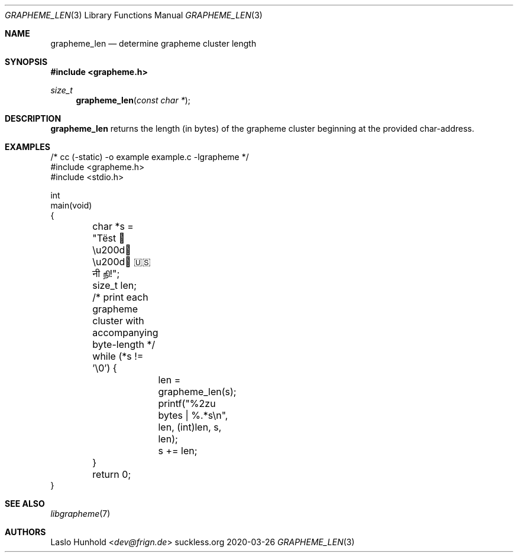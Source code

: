 .Dd 2020-03-26
.Dt GRAPHEME_LEN 3
.Os suckless.org
.Sh NAME
.Nm grapheme_len
.Nd determine grapheme cluster length
.Sh SYNOPSIS
.In grapheme.h
.Ft size_t
.Fn grapheme_len "const char *"
.Sh DESCRIPTION
.Nm
returns the length (in bytes) of the grapheme cluster beginning at
the provided char-address.
.Sh EXAMPLES
.Bd -literal
/* cc (-static) -o example example.c -lgrapheme */
#include <grapheme.h>
#include <stdio.h>

int
main(void)
{
	char *s = "Tëst 👨\\u200d👩\\u200d👦 🇺🇸 नी நி!";
	size_t len;

	/* print each grapheme cluster with accompanying byte-length */
	while (*s != '\\0') {
		len = grapheme_len(s);
		printf("%2zu bytes | %.*s\\n", len, (int)len, s, len);
		s += len;
	}

	return 0;
}
.Ed
.Sh SEE ALSO
.Xr libgrapheme 7
.Sh AUTHORS
.An Laslo Hunhold Aq Mt dev@frign.de
